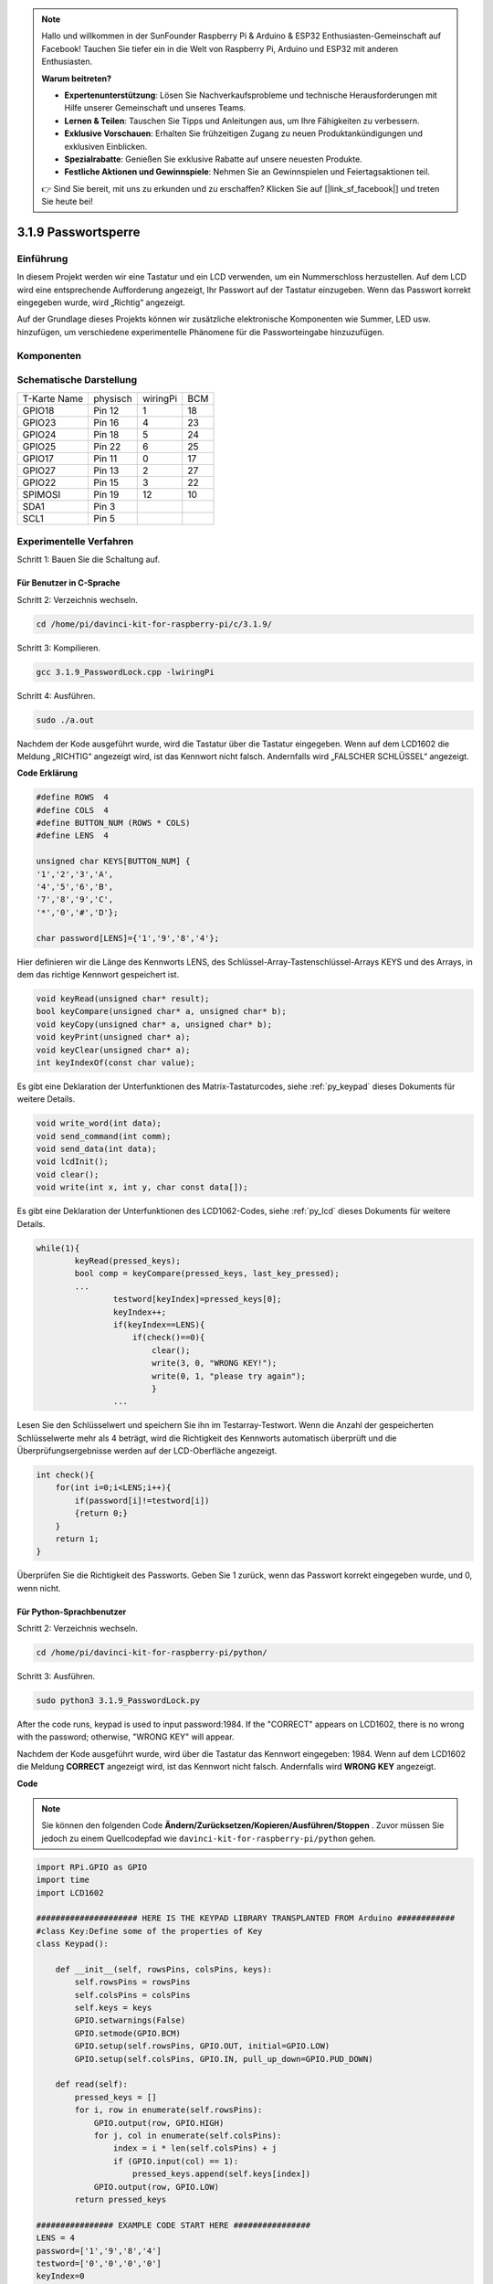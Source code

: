 .. note::

    Hallo und willkommen in der SunFounder Raspberry Pi & Arduino & ESP32 Enthusiasten-Gemeinschaft auf Facebook! Tauchen Sie tiefer ein in die Welt von Raspberry Pi, Arduino und ESP32 mit anderen Enthusiasten.

    **Warum beitreten?**

    - **Expertenunterstützung**: Lösen Sie Nachverkaufsprobleme und technische Herausforderungen mit Hilfe unserer Gemeinschaft und unseres Teams.
    - **Lernen & Teilen**: Tauschen Sie Tipps und Anleitungen aus, um Ihre Fähigkeiten zu verbessern.
    - **Exklusive Vorschauen**: Erhalten Sie frühzeitigen Zugang zu neuen Produktankündigungen und exklusiven Einblicken.
    - **Spezialrabatte**: Genießen Sie exklusive Rabatte auf unsere neuesten Produkte.
    - **Festliche Aktionen und Gewinnspiele**: Nehmen Sie an Gewinnspielen und Feiertagsaktionen teil.

    👉 Sind Sie bereit, mit uns zu erkunden und zu erschaffen? Klicken Sie auf [|link_sf_facebook|] und treten Sie heute bei!

3.1.9 Passwortsperre
======================

Einführung
-------------

In diesem Projekt werden wir eine Tastatur und ein LCD verwenden, um ein Nummerschloss herzustellen. Auf dem LCD wird eine entsprechende Aufforderung angezeigt, Ihr Passwort auf der Tastatur einzugeben. Wenn das Passwort korrekt eingegeben wurde, wird „Richtig“ angezeigt.

Auf der Grundlage dieses Projekts können wir zusätzliche elektronische Komponenten wie Summer, LED usw. hinzufügen, um verschiedene experimentelle Phänomene für die Passworteingabe hinzuzufügen.

Komponenten
--------------

.. image:: media/list_Password_Lock.png
    :align: center

Schematische Darstellung
------------------------------

============ ======== ======== ===
T-Karte Name physisch wiringPi BCM
GPIO18       Pin 12   1        18
GPIO23       Pin 16   4        23
GPIO24       Pin 18   5        24
GPIO25       Pin 22   6        25
GPIO17       Pin 11   0        17
GPIO27       Pin 13   2        27
GPIO22       Pin 15   3        22
SPIMOSI      Pin 19   12       10
SDA1         Pin 3             
SCL1         Pin 5             
============ ======== ======== ===

.. image:: media/Schematic_three_one9.png
   :align: center

Experimentelle Verfahren
-------------------------

Schritt 1: Bauen Sie die Schaltung auf.

.. image:: media/image262.png
   :alt: 3.1.3_PasswordLock_bb_看图王
   :width: 800

Für Benutzer in C-Sprache
^^^^^^^^^^^^^^^^^^^^^^^^^^^^^^

Schritt 2: Verzeichnis wechseln.

.. raw:: html

   <run></run>

.. code-block:: 

    cd /home/pi/davinci-kit-for-raspberry-pi/c/3.1.9/

Schritt 3: Kompilieren.

.. raw:: html

   <run></run>

.. code-block::

    gcc 3.1.9_PasswordLock.cpp -lwiringPi

Schritt 4: Ausführen.

.. raw:: html

   <run></run>

.. code-block::

    sudo ./a.out

Nachdem der Kode ausgeführt wurde, wird die Tastatur über die Tastatur eingegeben. Wenn auf dem LCD1602 die Meldung „RICHTIG“ angezeigt wird, 
ist das Kennwort nicht falsch. Andernfalls wird „FALSCHER SCHLÜSSEL“ angezeigt.

**Code Erklärung**

.. code-block:: c

    #define ROWS  4 
    #define COLS  4
    #define BUTTON_NUM (ROWS * COLS)
    #define LENS  4

    unsigned char KEYS[BUTTON_NUM] {  
    '1','2','3','A',
    '4','5','6','B',
    '7','8','9','C',
    '*','0','#','D'};

    char password[LENS]={'1','9','8','4'};

Hier definieren wir die Länge des Kennworts LENS, 
des Schlüssel-Array-Tastenschlüssel-Arrays KEYS und des Arrays, 
in dem das richtige Kennwort gespeichert ist.

.. code-block:: c

    void keyRead(unsigned char* result);
    bool keyCompare(unsigned char* a, unsigned char* b);
    void keyCopy(unsigned char* a, unsigned char* b);
    void keyPrint(unsigned char* a);
    void keyClear(unsigned char* a);
    int keyIndexOf(const char value);

Es gibt eine Deklaration der Unterfunktionen des Matrix-Tastaturcodes, 
siehe :ref:`py_keypad`  dieses Dokuments für weitere Details.

.. code-block:: c

    void write_word(int data);
    void send_command(int comm);
    void send_data(int data);
    void lcdInit();
    void clear();
    void write(int x, int y, char const data[]);

Es gibt eine Deklaration der Unterfunktionen des LCD1062-Codes, siehe
:ref:`py_lcd`  dieses Dokuments für weitere Details.

.. code-block:: c

    while(1){
            keyRead(pressed_keys);
            bool comp = keyCompare(pressed_keys, last_key_pressed);
            ...
                    testword[keyIndex]=pressed_keys[0];
                    keyIndex++;
                    if(keyIndex==LENS){
                        if(check()==0){
                            clear();
                            write(3, 0, "WRONG KEY!");
                            write(0, 1, "please try again");
                            }
                    ...

Lesen Sie den Schlüsselwert und speichern Sie ihn im Testarray-Testwort. 
Wenn die Anzahl der gespeicherten Schlüsselwerte mehr als 4 beträgt, 
wird die Richtigkeit des Kennworts automatisch überprüft und die Überprüfungsergebnisse werden auf der LCD-Oberfläche angezeigt.

.. code-block:: c

    int check(){
        for(int i=0;i<LENS;i++){
            if(password[i]!=testword[i])
            {return 0;}
        }
        return 1;
    }


Überprüfen Sie die Richtigkeit des Passworts. Geben Sie 1 zurück, wenn das Passwort korrekt eingegeben wurde, und 0, wenn nicht.

Für Python-Sprachbenutzer
^^^^^^^^^^^^^^^^^^^^^^^^^^^^^^^

Schritt 2: Verzeichnis wechseln.

.. raw:: html

   <run></run>

.. code-block:: 

    cd /home/pi/davinci-kit-for-raspberry-pi/python/

Schritt 3: Ausführen.

.. raw:: html

   <run></run>

.. code-block:: 

    sudo python3 3.1.9_PasswordLock.py

After the code runs, keypad is used to input password:1984. If the
\"CORRECT\" appears on LCD1602, there is no wrong with the password;
otherwise, \"WRONG KEY\" will appear.

Nachdem der Kode ausgeführt wurde, wird über die Tastatur das Kennwort eingegeben: 1984. 
Wenn auf dem LCD1602 die Meldung **CORRECT** angezeigt wird, 
ist das Kennwort nicht falsch. Andernfalls wird **WRONG KEY** angezeigt.

**Code**

.. note::

    Sie können den folgenden Code **Ändern/Zurücksetzen/Kopieren/Ausführen/Stoppen** . Zuvor müssen Sie jedoch zu einem Quellcodepfad wie ``davinci-kit-for-raspberry-pi/python`` gehen.
    
.. raw:: html

    <run></run>

.. code-block:: python

    import RPi.GPIO as GPIO 
    import time
    import LCD1602

    ##################### HERE IS THE KEYPAD LIBRARY TRANSPLANTED FROM Arduino ############
    #class Key:Define some of the properties of Key
    class Keypad():

        def __init__(self, rowsPins, colsPins, keys):
            self.rowsPins = rowsPins
            self.colsPins = colsPins
            self.keys = keys
            GPIO.setwarnings(False)
            GPIO.setmode(GPIO.BCM)
            GPIO.setup(self.rowsPins, GPIO.OUT, initial=GPIO.LOW)
            GPIO.setup(self.colsPins, GPIO.IN, pull_up_down=GPIO.PUD_DOWN)

        def read(self):
            pressed_keys = []
            for i, row in enumerate(self.rowsPins):
                GPIO.output(row, GPIO.HIGH)
                for j, col in enumerate(self.colsPins):
                    index = i * len(self.colsPins) + j
                    if (GPIO.input(col) == 1):
                        pressed_keys.append(self.keys[index])
                GPIO.output(row, GPIO.LOW)
            return pressed_keys

    ################ EXAMPLE CODE START HERE ################        
    LENS = 4
    password=['1','9','8','4']
    testword=['0','0','0','0']
    keyIndex=0
    
    def check():
        for i in range(0,LENS):
            if(password[i]!=testword[i]):
                return 0
        return 1

    def setup():
        global keypad, last_key_pressed
        rowsPins = [18,23,24,25]
        colsPins = [10,22,27,17]
        keys = ["1","2","3","A",
                "4","5","6","B",
                "7","8","9","C",
                "*","0","#","D"]
        keypad = Keypad(rowsPins, colsPins, keys)
        last_key_pressed = []
        LCD1602.init(0x27, 1)    # init(slave address, background light)
        LCD1602.clear()
        LCD1602.write(0, 0, 'WELCOME!')
        LCD1602.write(2, 1, 'Enter password')
        time.sleep(2)

    def destroy():
        LCD1602.clear()
        GPIO.cleanup()

    def loop():
        global keyIndex
        global LENS
        global keypad, last_key_pressed
        while(True):
            pressed_keys = keypad.read()
            if len(pressed_keys) != 0 and last_key_pressed != pressed_keys:
                LCD1602.clear()
                LCD1602.write(0, 0, "Enter password:")
                LCD1602.write(15-keyIndex,1, pressed_keys)
                testword[keyIndex]=pressed_keys
                keyIndex+=1
                if (keyIndex is LENS):
                    if (check() is 0):
                        LCD1602.clear()
                        LCD1602.write(3, 0, "WRONG KEY!")
                        LCD1602.write(0, 1, "please try again")
                    else:
                        LCD1602.clear()
                        LCD1602.write(4, 0, "CORRECT!")
                        LCD1602.write(2, 1, "welcome back")
                keyIndex=keyIndex%LENS

            last_key_pressed = pressed_keys
            time.sleep(0.1)
            
    if __name__ == '__main__':     # Program start from here
        try:
            setup()
            loop()
        except KeyboardInterrupt:  # When 'Ctrl+C' is pressed, the program destroy() will be  executed.
            destroy()




**Code Erklärung**

.. code-block:: python

    LENS = 4
    password=['1','9','8','4']
    ...
    rowsPins = [18,23,24,25]
    colsPins = [10,22,27,17]
    keys = ["1","2","3","A",
            "4","5","6","B",
            "7","8","9","C",
            "*","0","#","D"]


Hier definieren wir die Länge des Passworts LENS, die Array-Tasten, in denen die Matrix-Tastaturtasten gespeichert sind, und das Array-Passwort, in dem das richtige Passwort gespeichert ist.

.. code-block:: python

    class Keypad():
        def __init__(self, rowsPins, colsPins, keys):
            self.rowsPins = rowsPins
            self.colsPins = colsPins
            self.keys = keys
            GPIO.setwarnings(False)
            GPIO.setmode(GPIO.BCM)
            GPIO.setup(self.rowsPins, GPIO.OUT, initial=GPIO.LOW)
            GPIO.setup(self.colsPins, GPIO.IN, pull_up_down=GPIO.PUD_DOWN)
    ...

Diese Klasse ist der Code, der die Werte der gedrückten Tasten liest. Siehe :ref:`py_keypad`  dieses Dokuments für weitere Details.

.. code-block:: python

    while(True):
            pressed_keys = keypad.read()
            if len(pressed_keys) != 0 and last_key_pressed != pressed_keys:
                LCD1602.clear()
                LCD1602.write(0, 0, "Enter password:")
                LCD1602.write(15-keyIndex,1, pressed_keys)
                testword[keyIndex]=pressed_keys
                keyIndex+=1
    ...



Lesen Sie den Schlüsselwert und speichern Sie ihn im Testarray-Testwort. 
Wenn die Anzahl der gespeicherten Schlüsselwerte mehr als 4 beträgt, 
wird die Richtigkeit des Kennworts automatisch überprüft und die Überprüfungsergebnisse werden auf der LCD-Oberfläche angezeigt.

.. code-block:: python

    def check():
        for i in range(0,LENS):
            if(password[i]!=testword[i]):
                return 0
        return 1

Überprüfen Sie die Richtigkeit des Passworts. Geben Sie 1 zurück, wenn das Passwort korrekt eingegeben wurde, und 0, wenn nicht.

Phänomen Bild
---------------------

.. image:: media/image263.jpeg
   :align: center